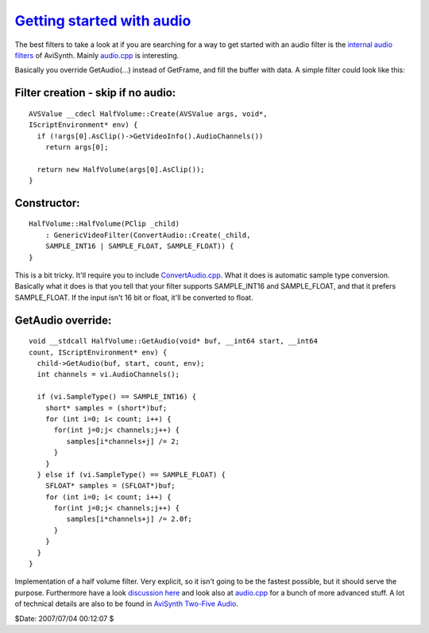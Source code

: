 
`Getting started with audio`_
=============================

The best filters to take a look at if you are searching for a way to get
started with an audio filter is the `internal audio filters`_ of AviSynth.
Mainly `audio.cpp`_ is interesting.

Basically you override GetAudio(...) instead of GetFrame, and fill the buffer
with data. A simple filter could look like this:


Filter creation - skip if no audio:
:::::::::::::::::::::::::::::::::::

::

    AVSValue __cdecl HalfVolume::Create(AVSValue args, void*,
    IScriptEnvironment* env) {
      if (!args[0].AsClip()->GetVideoInfo().AudioChannels())
        return args[0];

      return new HalfVolume(args[0].AsClip());
    }

Constructor:
::::::::::::

::

    HalfVolume::HalfVolume(PClip _child)
        : GenericVideoFilter(ConvertAudio::Create(_child,
        SAMPLE_INT16 | SAMPLE_FLOAT, SAMPLE_FLOAT)) {
    }


This is a bit tricky. It'll require you to include `ConvertAudio.cpp`_.
What it does is automatic sample type conversion. Basically what it does is
that you tell that your filter supports SAMPLE_INT16 and SAMPLE_FLOAT, and
that it prefers SAMPLE_FLOAT. If the input isn't 16 bit or float, it'll be
converted to float.


GetAudio override:
::::::::::::::::::

::

    void __stdcall HalfVolume::GetAudio(void* buf, __int64 start, __int64
    count, IScriptEnvironment* env) {
      child->GetAudio(buf, start, count, env);
      int channels = vi.AudioChannels();

      if (vi.SampleType() == SAMPLE_INT16) {
        short* samples = (short*)buf;
        for (int i=0; i< count; i++) {
          for(int j=0;j< channels;j++) {
             samples[i*channels+j] /= 2;
          }
        }
      } else if (vi.SampleType() == SAMPLE_FLOAT) {
        SFLOAT* samples = (SFLOAT*)buf;
        for (int i=0; i< count; i++) {
          for(int j=0;j< channels;j++) {
             samples[i*channels+j] /= 2.0f;
          }
        }
      }
    }


Implementation of a half volume filter. Very explicit, so it isn't going to
be the fastest possible, but it should serve the purpose. Furthermore have a
look `discussion here`_ and look also at `audio.cpp`_ for a bunch of more
advanced stuff. A lot of technical details are also to be found in `AviSynth Two-Five Audio`_.

$Date: 2007/07/04 00:12:07 $

.. _internal audio filters:
    http://avisynth2.cvs.sourceforge.net/avisynth2/avisynth/src/audio/
.. _audio.cpp: http://avisynth2.cvs.sourceforge.net/avisynth2/avisynth/src/audio/audio.cpp?view=markup
.. _ConvertAudio.cpp: http://avisynth2.cvs.sourceforge.net/avisynth2/avisynth/src/audio/convertaudio.cpp?view=markup
.. _discussion here: http://forum.doom9.org/showthread.php?s=&threadid=72760&highlight=ConvertAudiohere
.. _AviSynth Two-Five Audio: AviSynthTwoFiveAudio.rst
.. _Getting started with audio:
    http://www.avisynth.org/GettingStartedWithAudio

